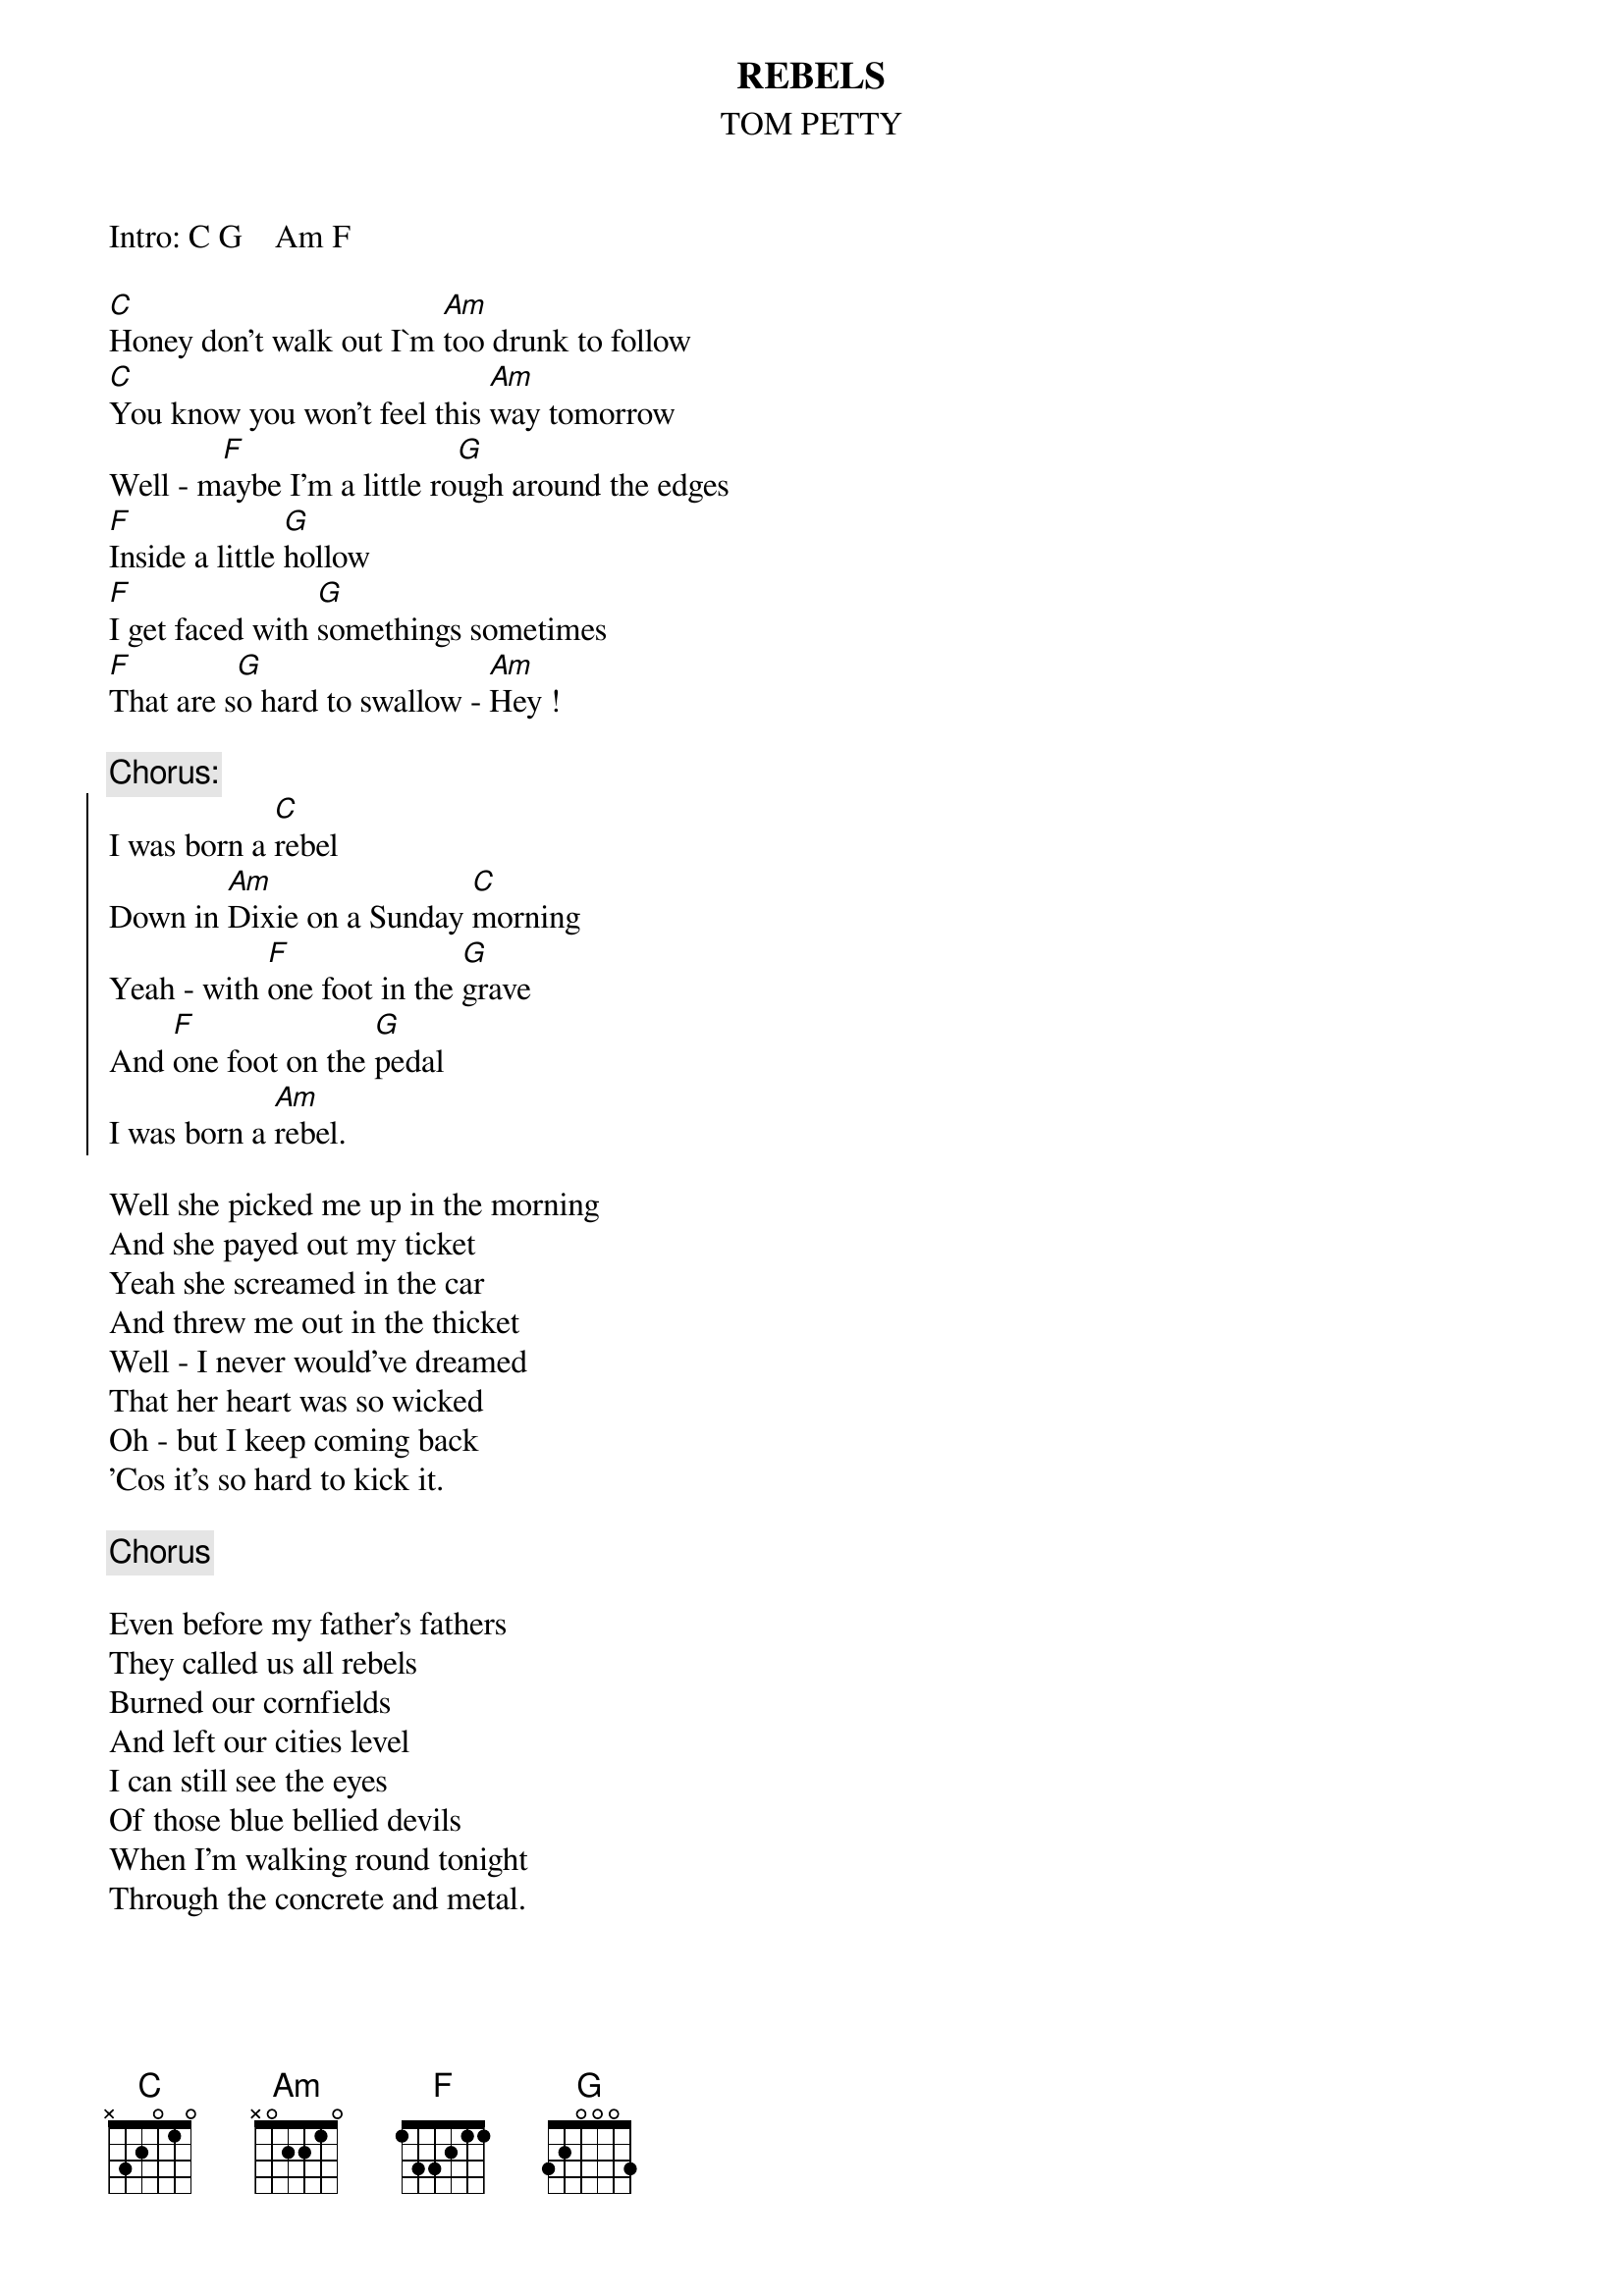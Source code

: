 {t:REBELS}
{st:TOM PETTY}
 
Intro: C G    Am F
 
[C]Honey don't walk out I`m [Am]too drunk to follow
[C]You know you won't feel this [Am]way tomorrow
Well - m[F]aybe I'm a little ro[G]ugh around the edges
[F]Inside a little [G]hollow
[F]I get faced with [G]somethings sometimes
[F]That are s[G]o hard to swallow - [Am]Hey !
 
{c:Chorus:}
{soc}
I was born a [C]rebel
Down in [Am]Dixie on a Sunday [C]morning
Yeah - with [F]one foot in the [G]grave
And [F]one foot on the [G]pedal 
I was born a [Am]rebel.
{eoc}

Well she picked me up in the morning
And she payed out my ticket
Yeah she screamed in the car
And threw me out in the thicket
Well - I never would've dreamed 
That her heart was so wicked
Oh - but I keep coming back
'Cos it's so hard to kick it.
 
{c:Chorus}
 
Even before my father's fathers
They called us all rebels
Burned our cornfields
And left our cities level
I can still see the eyes 
Of those blue bellied devils
When I'm walking round tonight
Through the concrete and metal.
